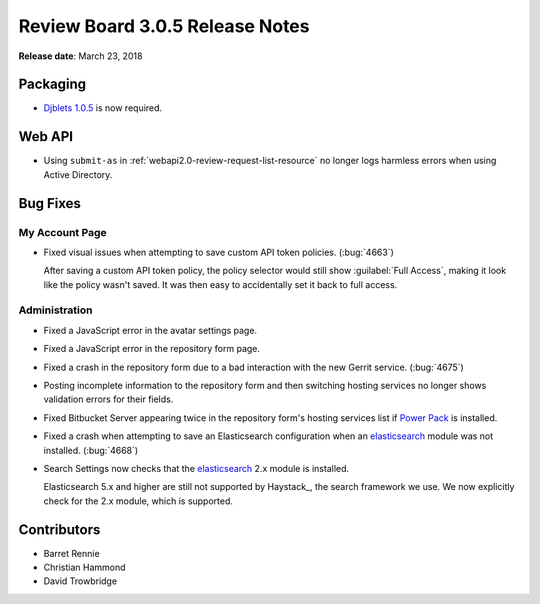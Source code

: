 .. default-intersphinx:: rb3.0


================================
Review Board 3.0.5 Release Notes
================================

**Release date**: March 23, 2018


Packaging
=========

* `Djblets 1.0.5`_ is now required.


.. _Djblets 1.0.5:
   https://www.reviewboard.org/docs/releasenotes/djblets/1.0.5/


Web API
=======

* Using ``submit-as`` in :ref:`webapi2.0-review-request-list-resource` no
  longer logs harmless errors when using Active Directory.


Bug Fixes
=========

My Account Page
---------------

* Fixed visual issues when attempting to save custom API token policies.
  (:bug:`4663`)

  After saving a custom API token policy, the policy selector would still
  show :guilabel:`Full Access`, making it look like the policy wasn't saved.
  It was then easy to accidentally set it back to full access.


Administration
--------------

* Fixed a JavaScript error in the avatar settings page.

* Fixed a JavaScript error in the repository form page.

* Fixed a crash in the repository form due to a bad interaction with the new
  Gerrit service. (:bug:`4675`)

* Posting incomplete information to the repository form and then switching
  hosting services no longer shows validation errors for their fields.

* Fixed Bitbucket Server appearing twice in the repository form's hosting
  services list if `Power Pack`_ is installed.

* Fixed a crash when attempting to save an Elasticsearch configuration
  when an elasticsearch_ module was not installed. (:bug:`4668`)

* Search Settings now checks that the elasticsearch_ 2.x module is
  installed.

  Elasticsearch 5.x and higher are still not supported by Haystack_, the
  search framework we use. We now explicitly check for the 2.x module,
  which is supported.


.. _elasticsearch: https://pypi.python.org/pypi/elasticsearch/2.4.1
.. _Power Pack: https://www.reviewboard.org/powerpack/


Contributors
============

* Barret Rennie
* Christian Hammond
* David Trowbridge
